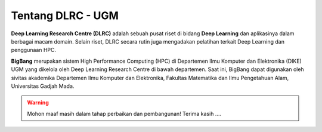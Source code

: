 Tentang DLRC - UGM
==================

**Deep Learning Research Centre (DLRC)** adalah sebuah pusat riset di bidang **Deep Learning** dan aplikasinya dalam berbagai macam domain. Selain riset, DLRC secara rutin juga mengadakan pelatihan terkait Deep Learning dan penggunaan HPC.

**BigBang** merupakan sistem High Performance Computing (HPC) di Departemen Ilmu Komputer dan Elektronika (DIKE) UGM yang dikelola oleh Deep Learning Research Centre di bawah departemen. Saat ini, BigBang dapat digunakan oleh sivitas akademika Departemen Ilmu Komputer dan Elektronika, Fakultas Matematika dan Ilmu Pengetahuan Alam, Universitas Gadjah Mada.

.. warning::

    Mohon maaf masih dalam tahap perbaikan dan pembangunan! 
    Terima kasih ....
